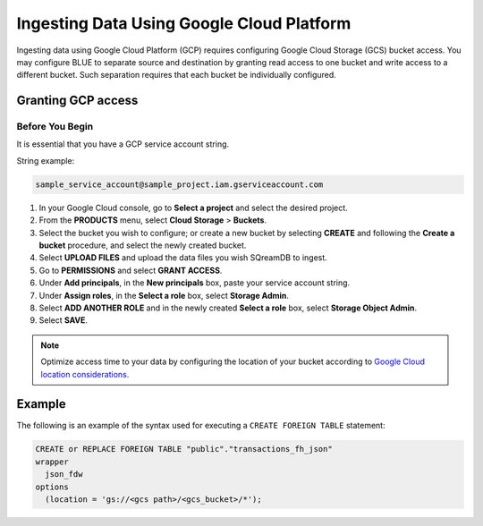 .. _gcp:

******************************************
Ingesting Data Using Google Cloud Platform
******************************************

Ingesting data using Google Cloud Platform (GCP) requires configuring Google Cloud Storage (GCS) bucket access. You may configure BLUE to separate source and destination by granting read access to one bucket and write access to a different bucket. Such separation requires that each bucket be individually configured.    
   
Granting GCP access
===================

Before You Begin
----------------

It is essential that you have a GCP service account string.

String example:

.. code-block::

	sample_service_account@sample_project.iam.gserviceaccount.com

#. In your Google Cloud console, go to **Select a project** and select the desired project.

#. From the **PRODUCTS** menu, select **Cloud Storage** > **Buckets**.

#. Select the bucket you wish to configure; or create a new bucket by selecting **CREATE** and following the **Create a bucket** procedure, and select the newly created bucket.

#. Select **UPLOAD FILES** and upload the data files you wish SQreamDB to ingest.

#. Go to **PERMISSIONS** and select **GRANT ACCESS**.

#. Under **Add principals**, in the **New principals** box, paste your service account string.

#. Under **Assign roles**, in the **Select a role** box, select **Storage Admin**.

#. Select **ADD ANOTHER ROLE** and in the newly created **Select a role** box, select **Storage Object Admin**.

#. Select **SAVE**.





.. note:: Optimize access time to your data by configuring the location of your bucket according to `Google Cloud location considerations. <https://cloud.google.com/storage/docs/locations#location-r>`_

   

Example
=======
The following is an example of the syntax used for executing a ``CREATE FOREIGN TABLE`` statement:

.. code-block:: postgres

	CREATE or REPLACE FOREIGN TABLE "public"."transactions_fh_json"
	wrapper
	  json_fdw
	options
	  (location = 'gs://<gcs path>/<gcs_bucket>/*');
  